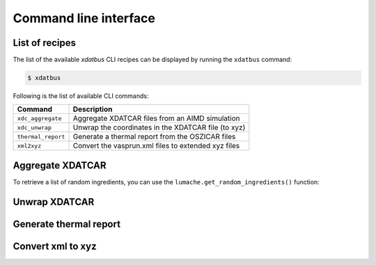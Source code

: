 Command line interface
=====

.. _command-line-interface:

List of recipes
------------

The list of the available `xdatbus` CLI recipes can be displayed by running the ``xdatbus`` command:

.. code-block:: console

   $ xdatbus

Following is the list of available CLI commands:

.. list-table::
   :header-rows: 1

   * - Command
     - Description

   * - ``xdc_aggregate``
     - Aggregate XDATCAR files from an AIMD simulation

   * - ``xdc_unwrap``
     - Unwrap the coordinates in the XDATCAR file (to xyz)

   * - ``thermal_report``
     - Generate a thermal report from the OSZICAR files

   * - ``xml2xyz``
     - Convert the vasprun.xml files to extended xyz files


Aggregate XDATCAR
----------------

To retrieve a list of random ingredients,
you can use the ``lumache.get_random_ingredients()`` function:


Unwrap XDATCAR
----------------


Generate thermal report
----------------


Convert xml to xyz
----------------


